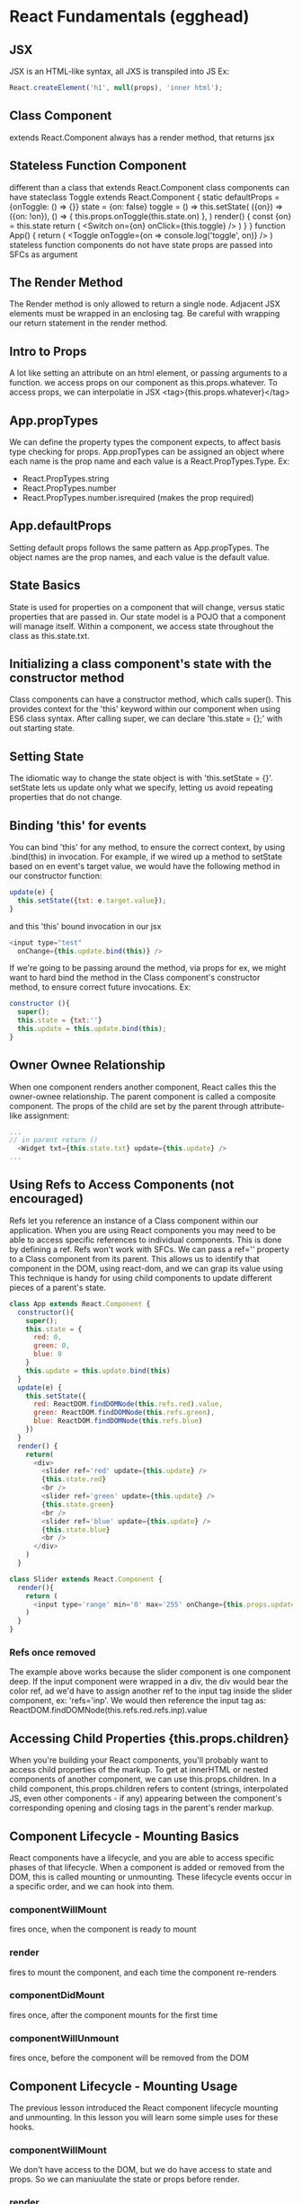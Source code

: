 * React Fundamentals (egghead)
** JSX
JSX is an HTML-like syntax, all JXS is transpiled into JS
Ex: 
#+BEGIN_SRC js
React.createElement('h1', null(props), 'inner html');
#+END_SRC
** Class Component
extends React.Component
always has a render method, that returns jsx
** Stateless Function Component
different than a class that extends React.Component
class components can have stateclass Toggle extends React.Component {
  static defaultProps = {onToggle: () => {}}
  state = {on: false}
  toggle = () =>
    this.setState(
      ({on}) => ({on: !on}),
      () => {
        this.props.onToggle(this.state.on)
      },
    )
  render() {
    const {on} = this.state
    return (
      <Switch on={on} onClick={this.toggle} />
    )
  }
}
function App() {
  return (
    <Toggle
      onToggle={on => console.log('toggle', on)}
    />
  )
stateless function components do not have state
props are passed into SFCs as argument
** The Render Method
The Render method is only allowed to return a single node. Adjacent JSX elements must be 
wrapped in an enclosing tag. Be careful with wrapping our return statement in the render 
method.
** Intro to Props
A lot like setting an attribute on an html element, or passing arguments to a function. we 
access props on our component as this.props.whatever. To access props, we can interpolatie in 
JSX <tag>{this.props.whatever}</tag>
** App.propTypes
We can define the property types the component expects, to affect basis type checking for 
props. App.propTypes can be assigned an object where each name is the prop name and each value 
is a React.PropTypes.Type. Ex:
- React.PropTypes.string
- React.PropTypes.number
- React.PropTypes.number.isrequired (makes the prop required)
** App.defaultProps
Setting default props follows the same pattern as App.propTypes. The object names are the prop 
names, and each value is the default value.
** State Basics
State is used for properties on a component that will change, versus static properties that 
are passed in. Our state model is a POJO that a component will manage itself. Within a 
component, we access state throughout the class as this.state.txt.
** Initializing a class component's state with the constructor method
Class components can have a constructor method, which calls super(). This provides context for 
the 'this' keyword within our component when using ES6 class syntax. After calling super, we 
can declare 'this.state = {};' with out starting state. 
** Setting State
The idiomatic way to change the state object is with 'this.setState = {}'. setState lets us 
update only what we specify, letting us avoid repeating properties that do not change.
** Binding 'this' for events
You can bind 'this' for any method, to ensure the correct context, by using .bind(this) in 
invocation. For example, if we wired up a method to setState based on en event's target value, 
we would have the following method in our constructor function:
#+BEGIN_SRC js
update(e) {
  this.setState({txt: e.target.value});
}
#+END_SRC
and this 'this' bound invocation in our jsx
#+BEGIN_SRC js
<input type="test"
  onChange={this.update.bind(this)} />
#+END_SRC

If we're going to be passing around the method, via props for ex, we might want to hard bind 
the method in the Class component's constructor method, to ensure correct future invocations. 
Ex: 
#+BEGIN_SRC js
constructor (){
  super();
  this.state = {txt:''}
  this.update = this.update.bind(this);
}
#+END_SRC

** Owner Ownee Relationship
When one component renders another component, React calles this the owner-ownee relationship. 
The parent component is called a composite component. The props of the child are set by the 
parent through attribute-like assignment:
#+BEGIN_SRC js
... 
// in parent return ()
  <Widget txt={this.state.txt} update={this.update} />
...
#+END_SRC
** Using Refs to Access Components (not encouraged)
Refs let you reference an instance of a Class component within our application. When you are 
using React components you may need to be able to access specific references to individual 
components. This is done by defining a ref. Refs won't work with SFCs.
  We can pass a ref='' property to a Class component from its parent. This allows us to 
identify that component in the DOM, using react-dom, and we can grap its value using 
  This technique is handy for using child components to update different pieces of a parent's 
state.

#+BEGIN_SRC js
  class App extends React.Component {
    constructor(){
      super();
      this.state = {
        red: 0,
        green: 0,
        blue: 0
      }
      this.update = this.update.bind(this)
    }
    update(e) {
      this.setState({
        red: ReactDOM.findDOMNode(this.refs.red).value,
        green: ReactDOM.findDOMNode(this.refs.green),
        blue: ReactDOM.findDOMNode(this.refs.blue)
      })
    }
    render() {
      return(
        <div>
          <slider ref='red' update={this.update} />
          {this.state.red}
          <br />
          <slider ref='green' update={this.update} />
          {this.state.green}
          <br />
          <slider ref='blue' update={this.update} />
          {this.state.blue}
          <br />
        </div>
      )
    }

  class Slider extends React.Component {
    render(){
      return (
        <input type='range' min='0' max='255' onChange={this.props.update} />
      )
    }
  }

#+END_SRC

*** Refs once removed
The example above works because the slider component is one component deep. If the input component were wrapped in a div, the div would bear the color ref, ad we'd have to assign another ref to the input tag inside the slider component, ex: 'refs='inp'. We would then reference the input tag as: ReactDOM.findDOMNode(this.refs.red.refs.inp).value
** Accessing Child Properties {this.props.children}
When you're building your React components, you'll probably want to access child properties of 
the markup. To get at innerHTML or nested components of another component, we can use 
this.props.children. 
  In a child component, this.props.children refers to content (strings, interpolated JS, even
other components - if any) appearing between the component's corresponding opening and closing 
tags in the parent's render markup.
** Component Lifecycle - Mounting Basics
React components have a lifecycle, and you are able to access specific phases
of that lifecycle. When a component is added or removed from the DOM, this is called mounting
or unmounting. These lifecycle events occur in a specific order, and we can hook into them.
*** componentWillMount
fires once, when the component is ready to mount
*** render
fires to mount the component, and each time the component re-renders
*** componentDidMount
fires once, after the component mounts for the first time
*** componentWillUnmount
fires once, before the component will be removed from the DOM
** Component Lifecycle - Mounting Usage
The previous lesson introduced the React component lifecycle mounting and
unmounting. In this lesson you will learn some simple uses for these hooks.
*** componentWillMount
We don't have access to the DOM, but we do have access to state and props. So we can 
maniuulate the state or props before render.
*** render
*** componentDidMount
We now have access to component in the actual DOM, so we could find the DOM node.
*** componentWillUnmount
We can clean up any processes we have running during the life of the component. Ex. if we 
set up a setInterval in componentDidMount, we could clear the interval in 
componentWillUnmount.
** Component Lifecycle - Updating
The React component lifecycle will allow you to update your components at runtime. 
*** componentWillReceiveProps(nextProps)
This method fires before a component is re-rendered with new props., and receives as an 
argument, the next props that the component will receive. This might occur because an update 
method might make the call to ReactDOM.render, and pass an expression as props
EX:
#+BEGIN_SRC js
  update(){
    ReactDOM.render(
      <app val={this.props.val + 1} />, document.getElementById('app')
    );
  }
#+END_SRC

In the body of the componentWillReceiveProps, the previous props are still available as 
this.props, thus, the current and future props can be compared. EX:
#+BEGIN_SRC js
  componentWillReceiveProps(nextProps){
    this.setState({increasing: nextProps.val > this.props.val})
  }
#+END_SRC

*** shouldComponentUpdate(nextProps, nextState)
This method lets us determine whether the component should re-render by returning true or 
false. Ex:
#+BEGIN_SRC js
  shouldComponentUpdate(nextProps, nextState){
    return nextProps.val % 5 === 0;
  }
#+END_SRC

*** componentDidUpdate(prevProps, prevState)
Even if a component is prevented from updating (re-rendering) the state changes occur.
Ex:
#+BEGIN_SRC js
  componentDidUpdate(prevProps, prevState){
    console.log('prevProps', prevProps)
  }
#+END_SRC
    
** TODO Higher Order Components (replaces mixins)
** TODO Composable Components
** Dynamically Generated Components
We can map over data to generate arrays of components, and render those components as the 'innerHtml' of a component by passing it as this.props.children.
Ex: 
#+BEGIN_SRC js
  render(){
    let rows = this.state.data.map( person => {
      return <PersonRow data={person} />
    })
    return <table>
      <tbody>{rows}</tbody>
    </table>
  }
...
  const PersonRow = props => {
    return <tr>
      <td>{props.data.id}</td>
      <td>{props.data.name}</td>
    </tr>
  }
#+END_SRC

Each child in an array or iterator should have a unique "key" prop. The unique key is required amongst 
siblngs. 
 
** DONE Build a JSX Live Compiler
As a tool for future lessons, we want to have the ability to write JSX and see the output live 
in the browser. In this lesson we will use React to build our own live JSX compiler.
** DONE JSX Deep Dive
"JSX transforms from an XML-like syntax into native JavaScript. XML elements and attributes 
are transformed into function calls and objects, respectively."
** DONE Precompile JSX
The JSX Transformer library is not recommended for production use. Instead, you'll probably 
want to precompile your JSX into JavaScript.
** DONE Developer Tools

